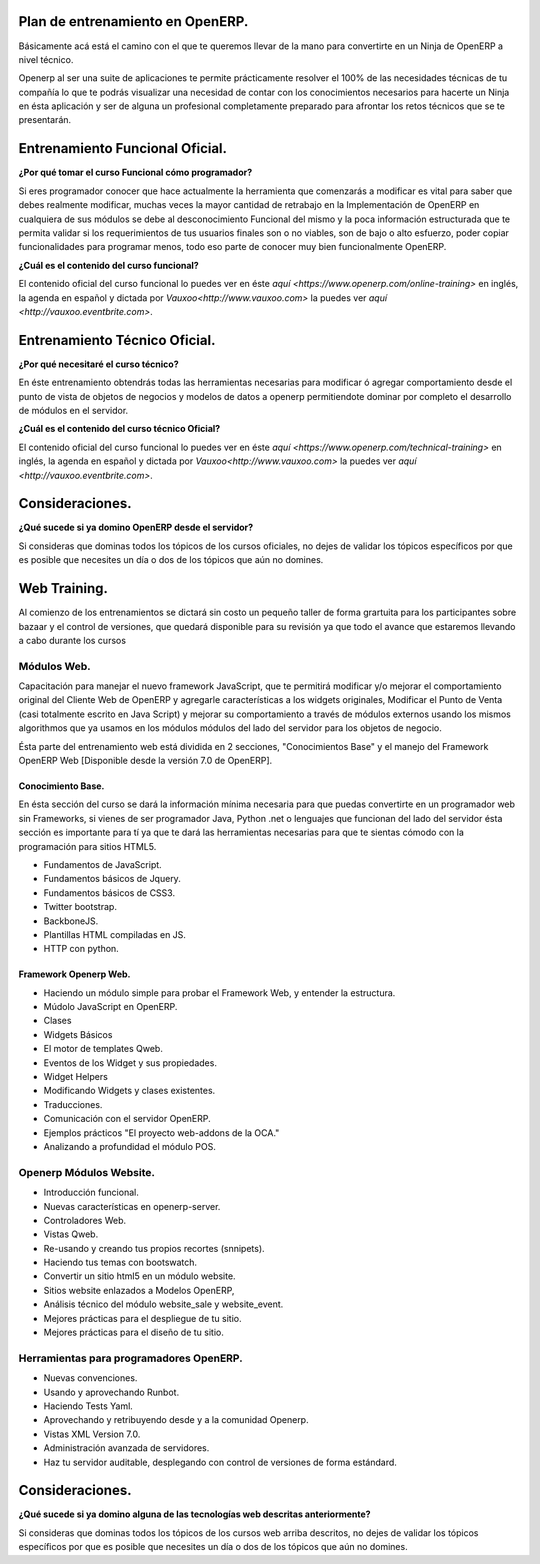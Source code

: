 Plan de entrenamiento en OpenERP.
=================================

Básicamente acá está el camino con el que te queremos llevar de la mano para
convertirte en un Ninja de OpenERP a nivel técnico.

Openerp al ser una suite de aplicaciones te permite prácticamente resolver el
100% de las necesidades técnicas de tu compañía lo que te podrás visualizar
una necesidad de contar con los conocimientos necesarios para hacerte un Ninja
en ésta aplicación y ser de alguna un profesional completamente preparado para
afrontar los retos técnicos que se te presentarán.

Entrenamiento Funcional Oficial.
================================

**¿Por qué tomar el curso Funcional cómo programador?**

Si eres programador conocer que hace actualmente la herramienta que comenzarás
a modificar es vital para saber que debes realmente modificar, muchas veces la
mayor cantidad de retrabajo en la Implementación de OpenERP en cualquiera de
sus módulos se debe al desconocimiento Funcional del mismo y la poca
información estructurada que te permita validar si los requerimientos de tus
usuarios finales son o no viables, son de bajo o alto esfuerzo, poder copiar
funcionalidades para programar menos, todo eso parte de conocer muy bien
funcionalmente OpenERP.

**¿Cuál es el contenido del curso funcional?**

El contenido oficial del curso funcional lo puedes ver en éste `aquí
<https://www.openerp.com/online-training>` en inglés, la agenda en español y
dictada por `Vauxoo<http://www.vauxoo.com>` la puedes ver `aquí <http://vauxoo.eventbrite.com>`.


Entrenamiento Técnico Oficial.
==============================

**¿Por qué necesitaré el curso técnico?**

En éste entrenamiento obtendrás todas las herramientas necesarias para
modificar ó agregar comportamiento desde el punto de vista de objetos de
negocios y modelos de datos a openerp permitiendote dominar por completo el
desarrollo de módulos en el servidor. 

**¿Cuál es el contenido del curso técnico Oficial?**

El contenido oficial del curso funcional lo puedes ver en éste `aquí
<https://www.openerp.com/technical-training>` en inglés, la agenda en español y
dictada por `Vauxoo<http://www.vauxoo.com>` la puedes ver `aquí <http://vauxoo.eventbrite.com>`.

Consideraciones.
================

**¿Qué sucede si ya domino OpenERP desde el servidor?**

Si consideras que dominas todos los tópicos de los cursos oficiales, no dejes
de validar los tópicos específicos por que es posible que necesites un día o
dos de los tópicos que aún no domines.

Web Training.
=============

Al comienzo de los entrenamientos se dictará sin costo un pequeño taller de
forma grartuita para los participantes sobre bazaar y el control de versiones,
que quedará disponible para su revisión ya que todo el avance que estaremos
llevando a cabo durante los cursos 

Módulos Web.
------------

Capacitación para manejar el nuevo framework JavaScript, que te permitirá
modificar y/o mejorar el comportamiento original del Cliente Web de OpenERP y
agregarle características a los widgets originales, Modificar el Punto de Venta
(casi totalmente escrito en Java Script) y mejorar su comportamiento a través
de módulos externos usando los mismos algorithmos que ya usamos en los módulos
módulos del lado del servidor para los objetos de negocio.

Ésta parte del entrenamiento web está dividida en 2 secciones, "Conocimientos
Base" y el manejo del Framework OpenERP Web [Disponible desde la versión 7.0 de
OpenERP].

Conocimiento Base.
''''''''''''''''''

En ésta sección del curso se dará la información mínima necesaria para que
puedas convertirte en un programador web sin Frameworks, si vienes de ser
programador Java, Python .net o lenguajes que funcionan del lado del servidor
ésta sección es importante para tí ya que te dará las herramientas necesarias
para que te sientas cómodo con la programación para sitios HTML5.

- Fundamentos de JavaScript.
- Fundamentos básicos de Jquery. 
- Fundamentos básicos de CSS3.
- Twitter bootstrap.
- BackboneJS.
- Plantillas HTML compiladas en JS.
- HTTP con python.

Framework Openerp Web.
''''''''''''''''''''''

- Haciendo un módulo simple para probar el Framework Web, y entender la
  estructura.
- Múdolo JavaScript en OpenERP.
- Clases
- Widgets Básicos
- El motor de templates Qweb.
- Eventos de los Widget y sus propiedades.
- Widget Helpers
- Modificando Widgets y clases existentes.
- Traducciones.
- Comunicación con el servidor OpenERP.
- Ejemplos prácticos "El proyecto web-addons de la OCA."
- Analizando a profundidad el módulo POS.

Openerp Módulos Website.
------------------------

- Introducción funcional.
- Nuevas características en openerp-server.
- Controladores Web.
- Vistas Qweb.
- Re-usando y creando tus propios recortes (snnipets).
- Haciendo tus temas con bootswatch.
- Convertir un sitio html5 en un módulo website.
- Sitios website enlazados a Modelos OpenERP,
- Análisis técnico del módulo website_sale y website_event.
- Mejores prácticas para el despliegue de tu sitio.
- Mejores prácticas para el diseño de tu sitio.

Herramientas para programadores OpenERP.
----------------------------------------

- Nuevas convenciones.
- Usando y aprovechando Runbot.
- Haciendo Tests Yaml.
- Aprovechando y retribuyendo desde y a la comunidad Openerp.
- Vistas XML Version 7.0.
- Administración avanzada de servidores.
- Haz tu servidor auditable, desplegando con control de versiones de forma
  estándard.

Consideraciones.
================

**¿Qué sucede si ya domino alguna de las tecnologías web descritas
anteriormente?**

Si consideras que dominas todos los tópicos de los cursos web arriba descritos,
no dejes de validar los tópicos específicos por que es posible que necesites un día o
dos de los tópicos que aún no domines.
